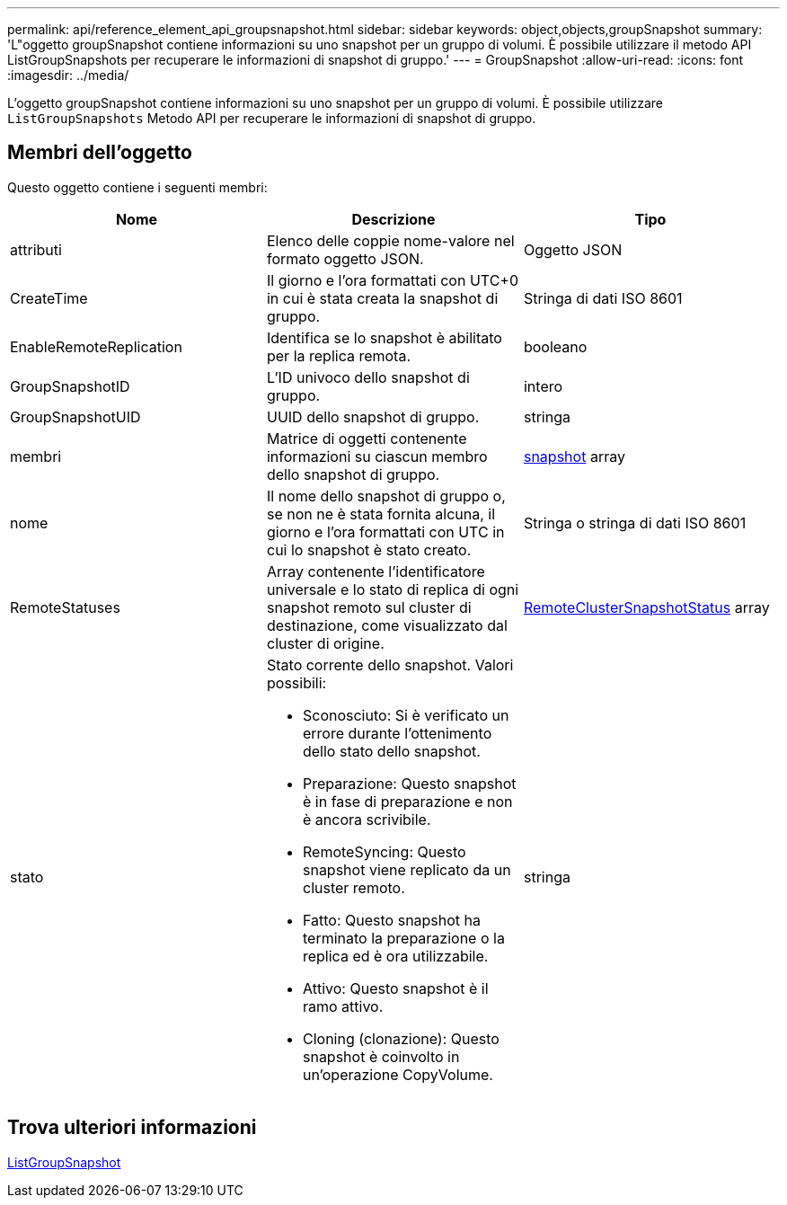 ---
permalink: api/reference_element_api_groupsnapshot.html 
sidebar: sidebar 
keywords: object,objects,groupSnapshot 
summary: 'L"oggetto groupSnapshot contiene informazioni su uno snapshot per un gruppo di volumi. È possibile utilizzare il metodo API ListGroupSnapshots per recuperare le informazioni di snapshot di gruppo.' 
---
= GroupSnapshot
:allow-uri-read: 
:icons: font
:imagesdir: ../media/


[role="lead"]
L'oggetto groupSnapshot contiene informazioni su uno snapshot per un gruppo di volumi. È possibile utilizzare `ListGroupSnapshots` Metodo API per recuperare le informazioni di snapshot di gruppo.



== Membri dell'oggetto

Questo oggetto contiene i seguenti membri:

|===
| Nome | Descrizione | Tipo 


 a| 
attributi
 a| 
Elenco delle coppie nome-valore nel formato oggetto JSON.
 a| 
Oggetto JSON



 a| 
CreateTime
 a| 
Il giorno e l'ora formattati con UTC+0 in cui è stata creata la snapshot di gruppo.
 a| 
Stringa di dati ISO 8601



 a| 
EnableRemoteReplication
 a| 
Identifica se lo snapshot è abilitato per la replica remota.
 a| 
booleano



 a| 
GroupSnapshotID
 a| 
L'ID univoco dello snapshot di gruppo.
 a| 
intero



 a| 
GroupSnapshotUID
 a| 
UUID dello snapshot di gruppo.
 a| 
stringa



 a| 
membri
 a| 
Matrice di oggetti contenente informazioni su ciascun membro dello snapshot di gruppo.
 a| 
xref:reference_element_api_snapshot.adoc[snapshot] array



 a| 
nome
 a| 
Il nome dello snapshot di gruppo o, se non ne è stata fornita alcuna, il giorno e l'ora formattati con UTC in cui lo snapshot è stato creato.
 a| 
Stringa o stringa di dati ISO 8601



 a| 
RemoteStatuses
 a| 
Array contenente l'identificatore universale e lo stato di replica di ogni snapshot remoto sul cluster di destinazione, come visualizzato dal cluster di origine.
 a| 
xref:reference_element_api_remoteclustersnapshotstatus.adoc[RemoteClusterSnapshotStatus] array



 a| 
stato
 a| 
Stato corrente dello snapshot. Valori possibili:

* Sconosciuto: Si è verificato un errore durante l'ottenimento dello stato dello snapshot.
* Preparazione: Questo snapshot è in fase di preparazione e non è ancora scrivibile.
* RemoteSyncing: Questo snapshot viene replicato da un cluster remoto.
* Fatto: Questo snapshot ha terminato la preparazione o la replica ed è ora utilizzabile.
* Attivo: Questo snapshot è il ramo attivo.
* Cloning (clonazione): Questo snapshot è coinvolto in un'operazione CopyVolume.

 a| 
stringa

|===


== Trova ulteriori informazioni

xref:reference_element_api_listgroupsnapshots.adoc[ListGroupSnapshot]
